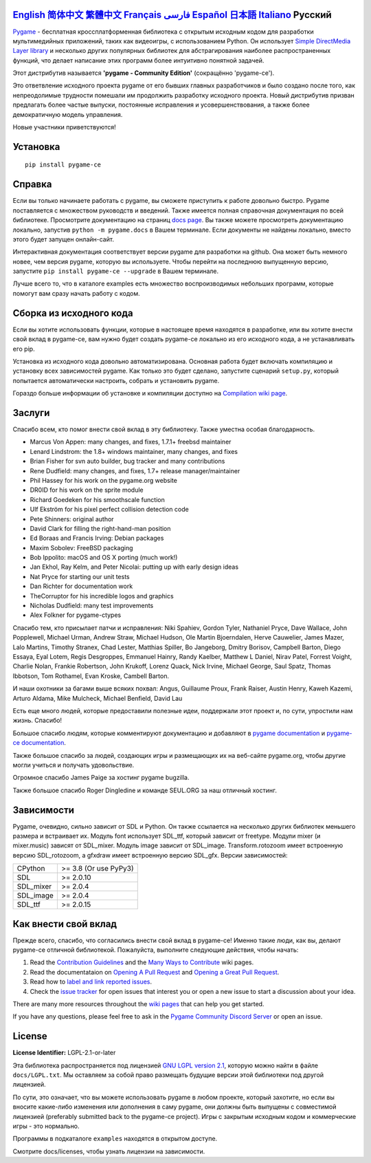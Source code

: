 .. image:: https://raw.githubusercontent.com/pygame-community/pygame-ce/main/docs/reST/_static/pygame_ce_logo.svg
  :width: 800
  :alt: pygame
  :target: https://pyga.me/


|DocsStatus|
|PyPiVersion| |PyPiLicense|
|Python3| |GithubCommits| |BlackFormatBadge|

`English`_ `简体中文`_ `繁體中文`_ `Français`_ `فارسی`_ `Español`_ `日本語`_ `Italiano`_ **Русский**
---------------------------------------------------------------------------------------------------

Pygame_  - бесплатная кроссплатформенная библиотека с открытым исходным кодом
для разработки мультимедийных приложений, таких как видеоигры, с использованием Python.
Он использует `Simple DirectMedia Layer library`_ и несколько других популярных библиотек
для абстрагирования наиболее распространенных функций,
что делает написание этих программ более интуитивно понятной задачей.


Этот дистрибутив называется **'pygame - Community Edition'** (сокращённо 'pygame-ce').

Это ответвление исходного проекта pygame от его бывших главных разработчиков и было создано после того, как непреодолимые
трудности помешали им продолжить разработку исходного проекта.
Новый дистрибутив призван предлагать более частые выпуски, постоянные исправления и усовершенствования,
а также более демократичную модель управления.

Новые участники приветствуются!


Установка
------------

::

   pip install pygame-ce


Справка
----

Если вы только начинаете работать с pygame, вы сможете приступить к работе довольно быстро.
Pygame поставляется с множеством руководств и введений.
Также имеется полная справочная документация по всей библиотеке.
Просмотрите документацию на страниц `docs page`_.
Вы также можете просмотреть документацию локально, запустив
``python -m pygame.docs`` в Вашем терминале. Если документы не найдены
локально, вместо этого будет запущен онлайн-сайт.

Интерактивная документация соответствует версии pygame для разработки на github.
Она может быть немного новее, чем версия pygame, которую вы используете.
Чтобы перейти на последнюю выпущенную версию, запустите
``pip install pygame-ce --upgrade`` в Вашем терминале.

Лучше всего то, что в каталоге examples есть множество воспроизводимых небольших программ,
которые помогут вам сразу начать работу с кодом.


Сборка из исходного кода
--------------------

Если вы хотите использовать функции, которые в настоящее время находятся в разработке,
или вы хотите внести свой вклад в pygame-ce,
вам нужно будет создать pygame-ce локально из его исходного кода, а не устанавливать его pip.

Установка из исходного кода довольно автоматизирована.
Основная работа будет включать компиляцию и установку всех зависимостей pygame.
Как только это будет сделано, запустите сценарий ``setup.py``,
который попытается автоматически настроить, собрать и установить pygame.

Гораздо больше информации об установке и компиляции доступно
на `Compilation wiki page`_.


Заслуги
-------

Спасибо всем, кто помог внести свой вклад в эту библиотеку.
Также уместна особая благодарность.

* Marcus Von Appen: many changes, and fixes, 1.7.1+ freebsd maintainer
* Lenard Lindstrom: the 1.8+ windows maintainer, many changes, and fixes
* Brian Fisher for svn auto builder, bug tracker and many contributions
* Rene Dudfield: many changes, and fixes, 1.7+ release manager/maintainer
* Phil Hassey for his work on the pygame.org website
* DR0ID for his work on the sprite module
* Richard Goedeken for his smoothscale function
* Ulf Ekström for his pixel perfect collision detection code
* Pete Shinners: original author
* David Clark for filling the right-hand-man position
* Ed Boraas and Francis Irving: Debian packages
* Maxim Sobolev: FreeBSD packaging
* Bob Ippolito: macOS and OS X porting (much work!)
* Jan Ekhol, Ray Kelm, and Peter Nicolai: putting up with early design ideas
* Nat Pryce for starting our unit tests
* Dan Richter for documentation work
* TheCorruptor for his incredible logos and graphics
* Nicholas Dudfield: many test improvements
* Alex Folkner for pygame-ctypes

Спасибо тем, кто присылает патчи и исправления: Niki Spahiev, Gordon
Tyler, Nathaniel Pryce, Dave Wallace, John Popplewell, Michael Urman,
Andrew Straw, Michael Hudson, Ole Martin Bjoerndalen, Herve Cauwelier,
James Mazer, Lalo Martins, Timothy Stranex, Chad Lester, Matthias
Spiller, Bo Jangeborg, Dmitry Borisov, Campbell Barton, Diego Essaya,
Eyal Lotem, Regis Desgroppes, Emmanuel Hainry, Randy Kaelber,
Matthew L Daniel, Nirav Patel, Forrest Voight, Charlie Nolan,
Frankie Robertson, John Krukoff, Lorenz Quack, Nick Irvine,
Michael George, Saul Spatz, Thomas Ibbotson, Tom Rothamel, Evan Kroske,
Cambell Barton.

И наши охотники за багами выше всяких похвал: Angus, Guillaume Proux, Frank
Raiser, Austin Henry, Kaweh Kazemi, Arturo Aldama, Mike Mulcheck,
Michael Benfield, David Lau

Есть еще много людей, которые предоставили полезные идеи,
поддержали этот проект и, по сути, упростили нам жизнь. Спасибо!

Большое спасибо людям, которые комментируют документацию и добавляют в
`pygame documentation`_ и `pygame-ce documentation`_.

Также большое спасибо за людей, создающих игры и размещающих их на веб-сайте
pygame.org, чтобы другие могли учиться и получать удовольствие.

Огромное спасибо James Paige за хостинг pygame bugzilla.

Также большое спасибо Roger Dingledine и команде SEUL.ORG за наш
отличный хостинг.


Зависимости
------------

Pygame, очевидно, сильно зависит от SDL и Python. Он также
ссылается на несколько других библиотек меньшего размера и встраивает их. Модуль font
использует SDL_ttf, который зависит от freetype. Модули mixer
(и mixer.music) зависят от SDL_mixer. Модуль image
зависит от SDL_image. Transform.rotozoom имеет встроенную версию
SDL_rotozoom, а gfxdraw имеет встроенную версию SDL_gfx.
Версии зависимостей:


+----------+------------------------+
| CPython  | >= 3.8 (Or use PyPy3)  |
+----------+------------------------+
| SDL      | >= 2.0.10              |
+----------+------------------------+
| SDL_mixer| >= 2.0.4               |
+----------+------------------------+
| SDL_image| >= 2.0.4               |
+----------+------------------------+
| SDL_ttf  | >= 2.0.15              |
+----------+------------------------+

Как внести свой вклад
-----------------
Прежде всего, спасибо, что согласились внести свой вклад в pygame-ce! Именно такие люди, как вы, делают pygame-ce отличной библиотекой. Пожалуйста, выполните следующие действия, чтобы начать:

1. Read the `Contribution Guidelines`_ and the `Many Ways to Contribute`_ wiki pages.
2. Read the documentataion on `Opening A Pull Request`_ and `Opening a Great Pull Request`_.
3. Read how to `label and link reported issues`_.
4. Check the `issue tracker`_ for open issues that interest you or open a new issue to start a discussion about your idea.

There are many more resources throughout the `wiki pages`_ that can help you get started.

If you have any questions, please feel free to ask in the `Pygame Community Discord Server`_ or open an issue.

License
-------
**License Identifier:** LGPL-2.1-or-later

Эта библиотека распространяется под лицензией `GNU LGPL version 2.1`_, которую можно
найти в файле ``docs/LGPL.txt``.  Мы оставляем за собой право размещать
будущие версии этой библиотеки под другой лицензией.

По сути, это означает, что вы можете использовать pygame в любом проекте, который захотите,
но если вы вносите какие-либо изменения или дополнения в саму pygame, они
должны быть выпущены с совместимой лицензией (preferably submitted
back to the pygame-ce project).  Игры с закрытым исходным кодом и коммерческие игры - это нормально.

Программы в подкаталоге ``examples`` находятся в открытом доступе.

Смотрите docs/licenses, чтобы узнать лицензии на зависимости.


.. |PyPiVersion| image:: https://img.shields.io/pypi/v/pygame-ce.svg?v=1
   :target: https://pypi.python.org/pypi/pygame-ce

.. |PyPiLicense| image:: https://img.shields.io/pypi/l/pygame-ce.svg?v=1
   :target: https://pypi.python.org/pypi/pygame-ce

.. |Python3| image:: https://img.shields.io/badge/python-3-blue.svg?v=1

.. |GithubCommits| image:: https://img.shields.io/github/commits-since/pygame-community/pygame-ce/2.4.1.svg
   :target: https://github.com/pygame-community/pygame-ce/compare/2.4.1...main

.. |DocsStatus| image:: https://img.shields.io/website?down_message=offline&label=docs&up_message=online&url=https%3A%2F%2Fpyga.me%2Fdocs%2F
   :target: https://pyga.me/docs/

.. |BlackFormatBadge| image:: https://img.shields.io/badge/code%20style-black-000000.svg
    :target: https://github.com/psf/black

.. _Pygame: https://pyga.me
.. _pygame-ce documentation: https://pyga.me/docs/
.. _pygame documentation: https://www.pygame.org/docs/
.. _Simple DirectMedia Layer library: https://www.libsdl.org
.. _Compilation wiki page: https://github.com/pygame-community/pygame-ce/wiki#compiling
.. _docs page: https://pyga.me/docs
.. _GNU LGPL version 2.1: https://www.gnu.org/copyleft/lesser.html
.. _Contribution Guidelines: https://github.com/pygame-community/pygame-ce/wiki/Contribution-guidelines
.. _Many Ways to Contribute: https://github.com/pygame-community/pygame-ce/wiki/Many-ways-to-contribute
.. _Opening A Pull Request: https://github.com/pygame-community/pygame-ce/wiki/Opening-a-pull-request
.. _Opening a Great Pull Request: https://github.com/pygame-community/pygame-ce/wiki/Opening-a-great-pull-request
.. _issue tracker: https://github.com/pygame-community/pygame-ce/issues
.. _label and link reported issues: https://github.com/pygame-community/pygame-ce/wiki/Labelling-&-linking-reported-issues
.. _Pygame Community Discord Server: https://discord.gg/pygame
.. _wiki pages: https://github.com/pygame-community/pygame-ce/wiki

.. _English: ./../../README.rst
.. _简体中文: README.zh-cn.rst
.. _繁體中文: README.zh-tw.rst
.. _Français: README.fr.rst
.. _فارسی: README.fa.rst
.. _Español: README.es.rst
.. _日本語: README.ja.rst
.. _Italiano: README.it.rst
